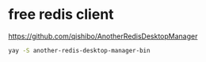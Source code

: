 * free redis client
https://github.com/qishibo/AnotherRedisDesktopManager
#+begin_src bash
  yay -S another-redis-desktop-manager-bin
#+end_src

